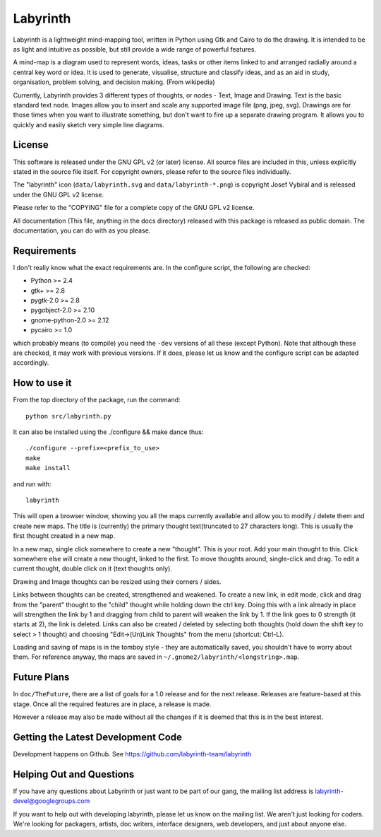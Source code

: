 Labyrinth
=========

Labyrinth is a lightweight mind-mapping tool, written in Python using Gtk and
Cairo to do the drawing.  It is intended to be as light and intuitive as
possible, but still provide a wide range of powerful features.

A mind-map is a diagram used to represent words, ideas, tasks or other items
linked to and arranged radially around a central key word or idea. It is used
to generate, visualise, structure and classify ideas, and as an aid in study,
organisation, problem solving, and decision making. (From wikipedia)

Currently, Labyrinth provides 3 different types of thoughts, or nodes - Text,
Image and Drawing.  Text is the basic standard text node.  Images allow you to
insert and scale any supported image file (png, jpeg, svg).  Drawings are for
those times when you want to illustrate something, but don't want to fire up
a separate drawing program.  It allows you to quickly and easily sketch very
simple line diagrams.

License
-------

This software is released under the GNU GPL v2 (or later) license.  All source
files are included in this, unless explicitly stated in the source file itself.
For copyright owners, please refer to the source files individually.

The "labyrinth" icon (``data/labyrinth.svg`` and ``data/labyrinth-*.png``) is
copyright Josef Vybíral and is released under the GNU GPL v2 license.

Please refer to the "COPYING" file for a complete copy of the GNU GPL v2
license.

All documentation (This file, anything in the docs directory) released with
this package is released as public domain.  The documentation, you can do with
as you please.

Requirements
------------

I don't really know what the exact requirements are.  In the configure script,
the following are checked:

* Python              >= 2.4
* gtk+                >= 2.8
* pygtk-2.0           >= 2.8
* pygobject-2.0       >= 2.10
* gnome-python-2.0    >= 2.12
* pycairo             >= 1.0

which probably means (to compile) you need the ``-dev`` versions of all these
(except Python).  Note that although these are checked, it may work with
previous versions.  If it does, please let us know and the configure script
can be adapted accordingly.

How to use it
-------------

From the top directory of the package, run the command::

    python src/labyrinth.py

It can also be installed using the ./configure && make dance thus::

    ./configure --prefix=<prefix_to_use>
    make
    make install

and run with::

    labyrinth

This will open a browser window, showing you all the maps currently available
and allow you to modify / delete them and create new maps.  The title is
(currently) the primary thought text(truncated to 27 characters long).  This is
usually the first thought created in a new map.

In a new map, single click somewhere to create a new "thought".  This is your
root.  Add your main thought to this.  Click somewhere else will create a new
thought, linked to the first.  To move thoughts around, single-click and drag.
To edit a current thought, double click on it (text thoughts only).

Drawing and Image thoughts can be resized using their corners / sides.

Links between thoughts can be created, strengthened and weakened.  To create a
new link, in edit mode, click and drag from the "parent" thought to the "child"
thought while holding down the ctrl key.  Doing this with a link already in
place will strengthen the link by 1 and dragging from child to parent will
weaken the link by 1.  If the link goes to 0 strength (it starts at 2),
the link is deleted.  Links can also be created / deleted by selecting both
thoughts (hold down the shift key to select > 1 thought) and choosing
"Edit->(Un)Link Thoughts" from the menu (shortcut: Ctrl-L).

Loading and saving of maps is in the tomboy style - they are automatically
saved, you shouldn't have to worry about them.  For reference anyway, the maps
are saved in ``~/.gnome2/labyrinth/<longstring>.map``.

Future Plans
------------

In ``doc/TheFuture``, there are a list of goals for a 1.0 release and for the next
release. Releases are feature-based at this stage. Once all the required
features are in place, a release is made.

However a release may also be made without all the changes if it is deemed
that this is in the best interest.

Getting the Latest Development Code
-----------------------------------

Development happens on Github. See https://github.com/labyrinth-team/labyrinth

Helping Out and Questions
-------------------------

If you have any questions about Labyrinth or just want to be part of our gang,
the mailing list address is labyrinth-devel@googlegroups.com

If you want to help out with developing labyrinth, please let us know on the
mailing list.  We aren't just looking for coders.  We're looking for packagers,
artists, doc writers, interface designers, web developers, and just about
anyone else.
